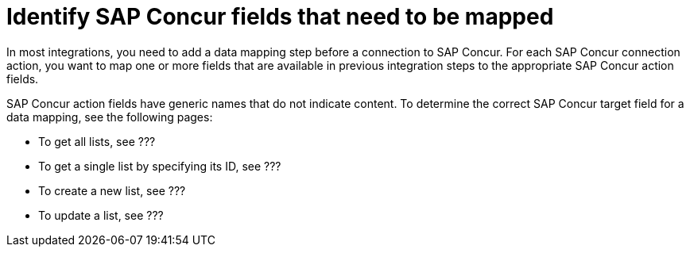 [id='identify-concur-fields-for-mapping']
= Identify SAP Concur fields that need to be mapped

In most integrations, you need to add a data mapping step before a 
connection to SAP Concur. For each SAP Concur connection action, you
want to map one or more fields that are available in previous integration
steps to the appropriate SAP Concur action fields.

SAP Concur action fields have generic names that do not indicate content.
To determine the correct SAP Concur target field for a data mapping, see
the following pages: 

* To get all lists, see ???
* To get a single list by specifying its ID, see ???
* To create a new list, see ???
* To update a list, see ???
